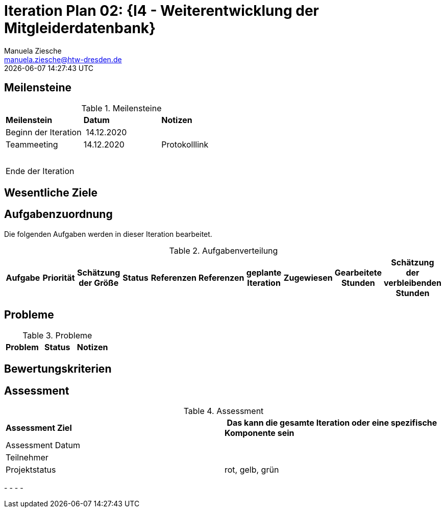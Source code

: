 = Iteration Plan 02: {I4 - Weiterentwicklung der Mitgleiderdatenbank}
Manuela Ziesche <manuela.ziesche@htw-dresden.de>
{localdatetime}

== Meilensteine

.Meilensteine
|===
| *Meilenstein* | *Datum* | *Notizen*
| Beginn der Iteration | 14.12.2020 | 
| Teammeeting | 14.12.2020 | Protokolllink
| | |
| | | 
| Ende der  Iteration | |

|===

== Wesentliche Ziele




== Aufgabenzuordnung

Die folgenden Aufgaben werden in dieser Iteration bearbeitet.

.Aufgabenverteilung
|===
|*Aufgabe* | *Priorität* | *Schätzung der Größe* | *Status* | *Referenzen* | *Referenzen* | *geplante Iteration* | *Zugewiesen* | *Gearbeitete Stunden* | *Schätzung der verbleibenden Stunden*


|===



== Probleme 

.Probleme
|===
| *Problem* | *Status* | *Notizen*

|===


== Bewertungskriterien


== Assessment

.Assessment
|===
|*Assessment Ziel* | *Das kann die gesamte Iteration oder eine spezifische Komponente sein*
|Assessment Datum | 
| Teilnehmer | 
| Projektstatus | rot, gelb, grün 
|===

- 
- 
- 
- 


